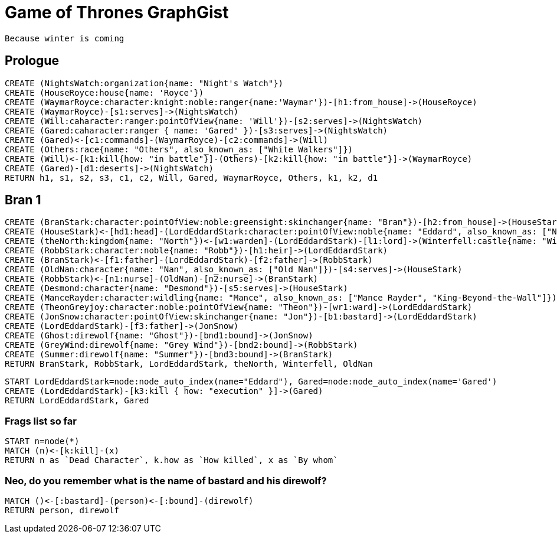 = Game of Thrones GraphGist

    Because winter is coming

:author: Ivan Mosiev, George Martin ;)
:twitter: @polny_otec

== Prologue

[source,cypher]
----
CREATE (NightsWatch:organization{name: "Night's Watch"})
CREATE (HouseRoyce:house{name: 'Royce'})
CREATE (WaymarRoyce:character:knight:noble:ranger{name:'Waymar'})-[h1:from_house]->(HouseRoyce)
CREATE (WaymarRoyce)-[s1:serves]->(NightsWatch)
CREATE (Will:caharacter:ranger:pointOfView{name: 'Will'})-[s2:serves]->(NightsWatch)
CREATE (Gared:caharacter:ranger { name: 'Gared' })-[s3:serves]->(NightsWatch) 
CREATE (Gared)<-[c1:commands]-(WaymarRoyce)-[c2:commands]->(Will)
CREATE (Others:race{name: "Others", also_known_as: ["White Walkers"]})
CREATE (Will)<-[k1:kill{how: "in battle"}]-(Others)-[k2:kill{how: "in battle"}]->(WaymarRoyce)
CREATE (Gared)-[d1:deserts]->(NightsWatch)
RETURN h1, s1, s2, s3, c1, c2, Will, Gared, WaymarRoyce, Others, k1, k2, d1
----

//graph

== Bran 1

[source,cypher]
----
CREATE (BranStark:character:pointOfView:noble:greensight:skinchanger{name: "Bran"})-[h2:from_house]->(HouseStark:house{name: "Stark"})
CREATE (HouseStark)<-[hd1:head]-(LordEddardStark:character:pointOfView:noble{name: "Eddard", also_known_as: ["Ned"]})-[h3:from_house]->(HouseStark)
CREATE (theNorth:kingdom{name: "North"})<-[w1:warden]-(LordEddardStark)-[l1:lord]->(Winterfell:castle{name: "Winterfell"})
CREATE (RobbStark:character:noble{name: "Robb"})-[h1:heir]->(LordEddardStark)
CREATE (BranStark)<-[f1:father]-(LordEddardStark)-[f2:father]->(RobbStark)
CREATE (OldNan:character{name: "Nan", also_known_as: ["Old Nan"]})-[s4:serves]->(HouseStark)
CREATE (RobbStark)<-[n1:nurse]-(OldNan)-[n2:nurse]->(BranStark)
CREATE (Desmond:character{name: "Desmond"})-[s5:serves]->(HouseStark)
CREATE (ManceRayder:character:wildling{name: "Mance", also_known_as: ["Mance Rayder", "King-Beyond-the-Wall"]})
CREATE (TheonGreyjoy:character:noble:pointOfView{name: "Theon"})-[wr1:ward]->(LordEddardStark)
CREATE (JonSnow:character:pointOfView:skinchanger{name: "Jon"})-[b1:bastard]->(LordEddardStark)
CREATE (LordEddardStark)-[f3:father]->(JonSnow)
CREATE (Ghost:direwolf{name: "Ghost"})-[bnd1:bound]->(JonSnow)
CREATE (GreyWind:direwolf{name: "Grey Wind"})-[bnd2:bound]->(RobbStark)
CREATE (Summer:direwolf{name: "Summer"})-[bnd3:bound]->(BranStark)
RETURN BranStark, RobbStark, LordEddardStark, theNorth, Winterfell, OldNan
----

[source,cypher]
----
START LordEddardStark=node:node_auto_index(name="Eddard"), Gared=node:node_auto_index(name='Gared')
CREATE (LordEddardStark)-[k3:kill { how: "execution" }]->(Gared)
RETURN LordEddardStark, Gared
----

//graph

=== Frags list so far

[source,cypher]
----
START n=node(*)
MATCH (n)<-[k:kill]-(x)
RETURN n as `Dead Character`, k.how as `How killed`, x as `By whom`
----

//table

=== Neo, do you remember what is the name of bastard and his direwolf?

[source,cypher]
----
MATCH ()<-[:bastard]-(person)<-[:bound]-(direwolf)
RETURN person, direwolf
----

//table

//console